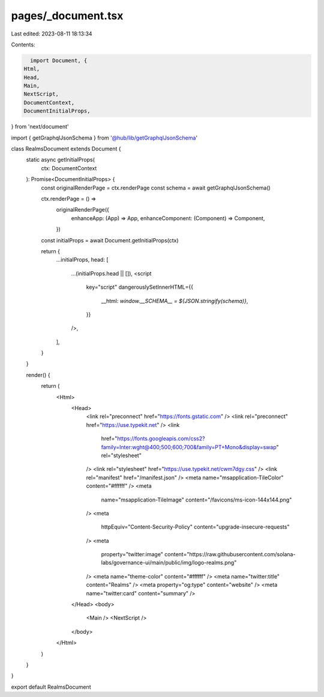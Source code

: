 pages/_document.tsx
===================

Last edited: 2023-08-11 18:13:34

Contents:

.. code-block:: tsx

    import Document, {
  Html,
  Head,
  Main,
  NextScript,
  DocumentContext,
  DocumentInitialProps,
} from 'next/document'

import { getGraphqlJsonSchema } from '@hub/lib/getGraphqlJsonSchema'

class RealmsDocument extends Document {
  static async getInitialProps(
    ctx: DocumentContext
  ): Promise<DocumentInitialProps> {
    const originalRenderPage = ctx.renderPage
    const schema = await getGraphqlJsonSchema()

    ctx.renderPage = () =>
      originalRenderPage({
        enhanceApp: (App) => App,
        enhanceComponent: (Component) => Component,
      })

    const initialProps = await Document.getInitialProps(ctx)

    return {
      ...initialProps,
      head: [
        ...(initialProps.head || []),
        <script
          key="script"
          dangerouslySetInnerHTML={{
            __html: `window.__SCHEMA__ = ${JSON.stringify(schema)}`,
          }}
        />,
      ],
    }
  }

  render() {
    return (
      <Html>
        <Head>
          <link rel="preconnect" href="https://fonts.gstatic.com" />
          <link rel="preconnect" href="https://use.typekit.net" />
          <link
            href="https://fonts.googleapis.com/css2?family=Inter:wght@400;500;600;700&family=PT+Mono&display=swap"
            rel="stylesheet"
          />
          <link rel="stylesheet" href="https://use.typekit.net/cwm7dgy.css" />
          <link rel="manifest" href="/manifest.json" />
          <meta name="msapplication-TileColor" content="#ffffff" />
          <meta
            name="msapplication-TileImage"
            content="/favicons/ms-icon-144x144.png"
          />
          <meta
            httpEquiv="Content-Security-Policy"
            content="upgrade-insecure-requests"
          />
          <meta
            property="twitter:image"
            content="https://raw.githubusercontent.com/solana-labs/governance-ui/main/public/img/logo-realms.png"
          />
          <meta name="theme-color" content="#ffffff" />
          <meta name="twitter:title" content="Realms" />
          <meta property="og:type" content="website" />
          <meta name="twitter:card" content="summary" />
        </Head>
        <body>
          <Main />
          <NextScript />
        </body>
      </Html>
    )
  }
}

export default RealmsDocument


